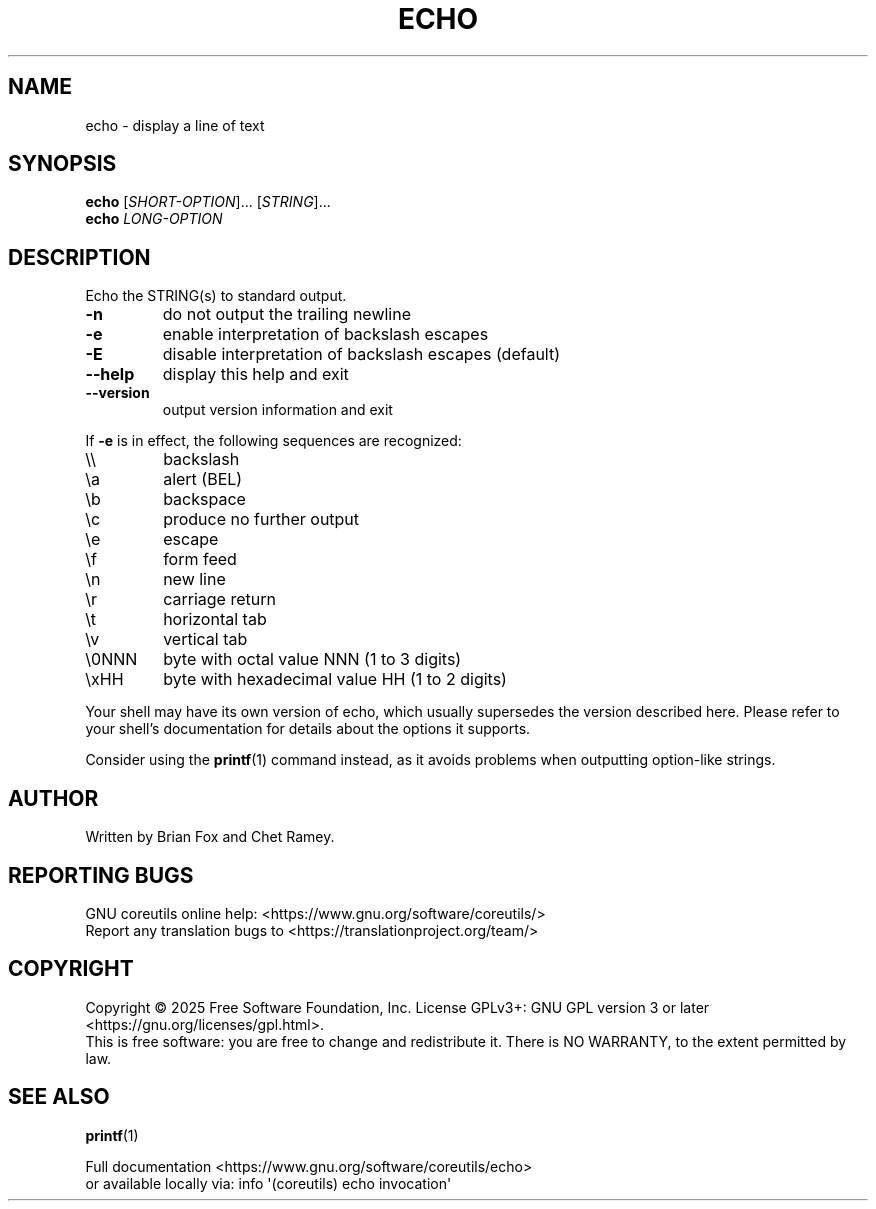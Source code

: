 .\" DO NOT MODIFY THIS FILE!  It was generated by help2man 1.50.1.
.TH ECHO "1" "February 2025" "GNU coreutils UNKNOWN" "User Commands"
.SH NAME
echo \- display a line of text
.SH SYNOPSIS
.B echo
[\fI\,SHORT-OPTION\/\fR]... [\fI\,STRING\/\fR]...
.br
.B echo
\fI\,LONG-OPTION\/\fR
.SH DESCRIPTION
.\" Add any additional description here
.PP
Echo the STRING(s) to standard output.
.TP
\fB\-n\fR
do not output the trailing newline
.TP
\fB\-e\fR
enable interpretation of backslash escapes
.TP
\fB\-E\fR
disable interpretation of backslash escapes (default)
.TP
\fB\-\-help\fR
display this help and exit
.TP
\fB\-\-version\fR
output version information and exit
.PP
If \fB\-e\fR is in effect, the following sequences are recognized:
.TP
\e\e
backslash
.TP
\ea
alert (BEL)
.TP
\eb
backspace
.TP
\ec
produce no further output
.TP
\ee
escape
.TP
\ef
form feed
.TP
\en
new line
.TP
\er
carriage return
.TP
\et
horizontal tab
.TP
\ev
vertical tab
.TP
\e0NNN
byte with octal value NNN (1 to 3 digits)
.TP
\exHH
byte with hexadecimal value HH (1 to 2 digits)
.PP
Your shell may have its own version of echo, which usually supersedes
the version described here.  Please refer to your shell's documentation
for details about the options it supports.
.PP
Consider using the \fBprintf\fP(1) command instead,
as it avoids problems when outputting option\-like strings.
.SH AUTHOR
Written by Brian Fox and Chet Ramey.
.SH "REPORTING BUGS"
GNU coreutils online help: <https://www.gnu.org/software/coreutils/>
.br
Report any translation bugs to <https://translationproject.org/team/>
.SH COPYRIGHT
Copyright \(co 2025 Free Software Foundation, Inc.
License GPLv3+: GNU GPL version 3 or later <https://gnu.org/licenses/gpl.html>.
.br
This is free software: you are free to change and redistribute it.
There is NO WARRANTY, to the extent permitted by law.
.SH "SEE ALSO"
\fBprintf\fP(1)
.PP
.br
Full documentation <https://www.gnu.org/software/coreutils/echo>
.br
or available locally via: info \(aq(coreutils) echo invocation\(aq
